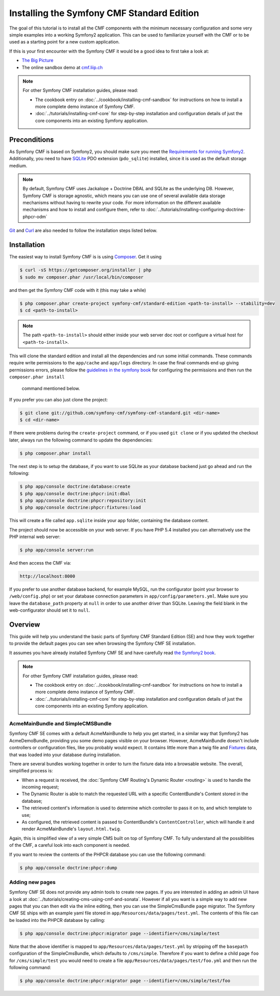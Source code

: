.. index::
    single: Standard Edition, install

Installing the Symfony CMF Standard Edition
===========================================

The goal of this tutorial is to install all the CMF components with the
minimum necessary configuration and some very simple examples into a working
Symfony2 application. This can be used to familiarize yourself with the CMF or
to be used as a starting point for a new custom application.

If this is your first encounter with the Symfony CMF it would be a good idea
to first take a look at:

* `The Big Picture`_
* The online sandbox demo at `cmf.liip.ch`_

.. note::

    For other Symfony CMF installation guides, please read:

    * The cookbook entry on :doc:`../cookbook/installing-cmf-sandbox` for
      instructions on how to install a more complete demo instance of Symfony
      CMF.
    * :doc:`../tutorials/installing-cmf-core` for step-by-step installation
      and configuration details of just the core components into an existing
      Symfony application.

Preconditions
-------------

As Symfony CMF is based on Symfony2, you should make sure you meet the
`Requirements for running Symfony2`_. Additionally, you need to have `SQLite`_
PDO extension (``pdo_sqlite``) installed, since it is used as the default
storage medium.

.. note::

    By default, Symfony CMF uses Jackalope + Doctrine DBAL and SQLite as the
    underlying DB. However, Symfony CMF is storage agnostic, which means you
    can use one of several available data storage mechanisms without having to
    rewrite your code. For more information on the different available
    mechanisms and how to install and configure them, refer to
    :doc:`../tutorials/installing-configuring-doctrine-phpcr-odm`

`Git`_ and `Curl`_ are also needed to follow the installation steps listed
below.

Installation
------------

The easiest way to install Symfony CMF is is using `Composer`_. Get it using

.. code-block:: bash

    $ curl -sS https://getcomposer.org/installer | php
    $ sudo mv composer.phar /usr/local/bin/composer

and then get the Symfony CMF code with it (this may take a while)

.. code-block:: bash

    $ php composer.phar create-project symfony-cmf/standard-edition <path-to-install> --stability=dev
    $ cd <path-to-install>

.. note::

    The path ``<path-to-install>`` should either inside your web server doc
    root or configure a virtual host for ``<path-to-install>``.

This will clone the standard edition and install all the dependencies and run
some initial commands.  These commands require write permissions to the
``app/cache`` and ``app/logs`` directory. In case the final commands end up
giving permissions errors, please follow the `guidelines in the symfony book`_
for configuring the permissions and then run the ``composer.phar install``
    command mentioned below.

If you prefer you can also just clone the project:

.. code-block:: bash

    $ git clone git://github.com/symfony-cmf/symfony-cmf-standard.git <dir-name>
    $ cd <dir-name>

If there were problems during the ``create-project`` command, or if you used
``git clone`` or if you updated the checkout later, always run the following
command to update the dependencies:

.. code-block:: bash

    $ php composer.phar install

The next step is to setup the database, if you want to use SQLite as your
database backend just go ahead and run the following:

.. code-block:: bash

    $ php app/console doctrine:database:create
    $ php app/console doctrine:phpcr:init:dbal
    $ php app/console doctrine:phpcr:repository:init
    $ php app/console doctrine:phpcr:fixtures:load

This will create a file called ``app.sqlite`` inside your app folder,
containing the database content.

The project should now be accessible on your web server. If you have PHP 5.4
installed you can alternatively use the PHP internal web server:

.. code-block:: bash

    $ php app/console server:run

And then access the CMF via:

.. code-block:: text

    http://localhost:8000

If you prefer to use another database backend, for example MySQL, run the
configurator (point your browser to ``/web/config.php``) or set your database
connection parameters in ``app/config/parameters.yml``. Make sure you leave
the ``database_path`` property at ``null`` in order to use another driver than
SQLite. Leaving the field blank in the web-configurator should set it to
``null``.

Overview
--------

This guide will help you understand the basic parts of Symfony CMF Standard
Edition (SE) and how they work together to provide the default pages you can
see when browsing the Symfony CMF SE installation.

It assumes you have already installed Symfony CMF SE and have carefully read
`the Symfony2 book`_.

.. note::

    For other Symfony CMF installation guides, please read:

    * The cookbook entry on :doc:`../cookbook/installing-cmf-sandbox` for
      instructions on how to install a more complete demo instance of Symfony
      CMF.
    * :doc:`../tutorials/installing-cmf-core` for step-by-step installation
      and configuration details of just the core components into an existing
      Symfony application.

AcmeMainBundle and SimpleCMSBundle
~~~~~~~~~~~~~~~~~~~~~~~~~~~~~~~~~~

Symfony CMF SE comes with a default AcmeMainBundle to help you get started, in
a similar way that Symfony2 has AcmeDemoBundle, providing you some demo pages
visible on your browser. However, AcmeMainBundle doesn't include controllers
or configuration files, like you probably would expect. It contains little
more than a twig file and `Fixtures`_ data, that was loaded into your database
during installation.

There are several bundles working together in order to turn the fixture data
into a browsable website. The overall, simplified process is:

* When a request is received, the :doc:`Symfony CMF Routing's Dynamic Router <routing>`
  is used to handle the incoming request;
* The Dynamic Router is able to match the requested URL with a specific
  ContentBundle's Content stored in the database;
* The retrieved content's information is used to determine which controller to
  pass it on to, and which template to use;
* As configured, the retrieved content is passed to ContentBundle's
  ``ContentController``, which will handle it and render AcmeMainBundle's
  ``layout.html.twig``.

Again, this is simplified view of a very simple CMS built on top of Symfony
CMF.  To fully understand all the possibilities of the CMF, a careful look
into each component is needed.

If you want to review the contents of the PHPCR database you can use the
following command:

.. code-block:: bash

    $ php app/console doctrine:phpcr:dump

Adding new pages
~~~~~~~~~~~~~~~~

Symfony CMF SE does not provide any admin tools to create new pages. If you
are interested in adding an admin UI have a look at
:doc:`../tutorials/creating-cms-using-cmf-and-sonata`. However if all you want
is a simple way to add new pages that you can then edit via the inline
editing, then you can use the SimpleCmsBundle ``page`` migrator. The Symfony
CMF SE ships with an example yaml file stored in
``app/Resources/data/pages/test.yml``. The contents of this file can be loaded
into the PHPCR database by calling:

.. code-block:: bash

    $ php app/console doctrine:phpcr:migrator page --identifier=/cms/simple/test

Note that the above identifier is mapped to
``app/Resources/data/pages/test.yml`` by stripping off the ``basepath``
configuration of the SimpleCmsBundle, which defaults to ``/cms/simple``.
Therefore if you want to define a child page ``foo`` for ``/cms/simple/test``
you would need to create a file ``app/Resources/data/pages/test/foo.yml``
and then run the following command:

.. code-block:: bash

    $ php app/console doctrine:phpcr:migrator page --identifier=/cms/simple/test/foo

.. _`The Big Picture`: http://slides.liip.ch/static/2012-01-17_symfony_cmf_big_picture.html#1
.. _`cmf.liip.ch`: http://cmf.liip.ch
.. _`Requirements for running Symfony2`: http://symfony.com/doc/current/reference/requirements.html
.. _`SQLite`: http://www.sqlite.org/
.. _`Git`: http://git-scm.com/
.. _`Curl`: http://curl.haxx.se/
.. _`Composer`: http://getcomposer.org/
.. _`guidelines in the symfony book`: http://symfony.com/doc/master/book/installation.html#configuration-and-setup
.. _`the Symfony2 book`: http://symfony.com/doc/current/book/
.. _`Fixtures`: http://symfony.com/doc/current/bundles/DoctrineFixturesBundle/index.html
